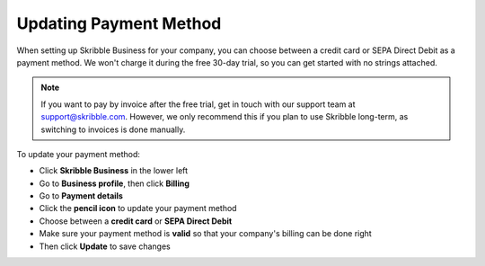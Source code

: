 .. _billing-payment-method:

=======================
Updating Payment Method
=======================

When setting up Skribble Business for your company, you can choose between a credit card or SEPA Direct Debit as a payment method. We won't charge it during the free 30-day trial, so you can get started with no strings attached.

.. NOTE::
  If you want to pay by invoice after the free trial, get in touch with our support team at support@skribble.com. However, we only recommend this if you plan to use Skribble long-term, as switching to invoices is done manually.

To update your payment method:

- Click **Skribble Business** in the lower left 

- Go to **Business profile**, then click **Billing**

- Go to **Payment details**

- Click the **pencil icon** to update your payment method

- Choose between a **credit card** or **SEPA Direct Debit**

- Make sure your payment method is **valid** so that your company's billing can be done right

- Then click **Update** to save changes

